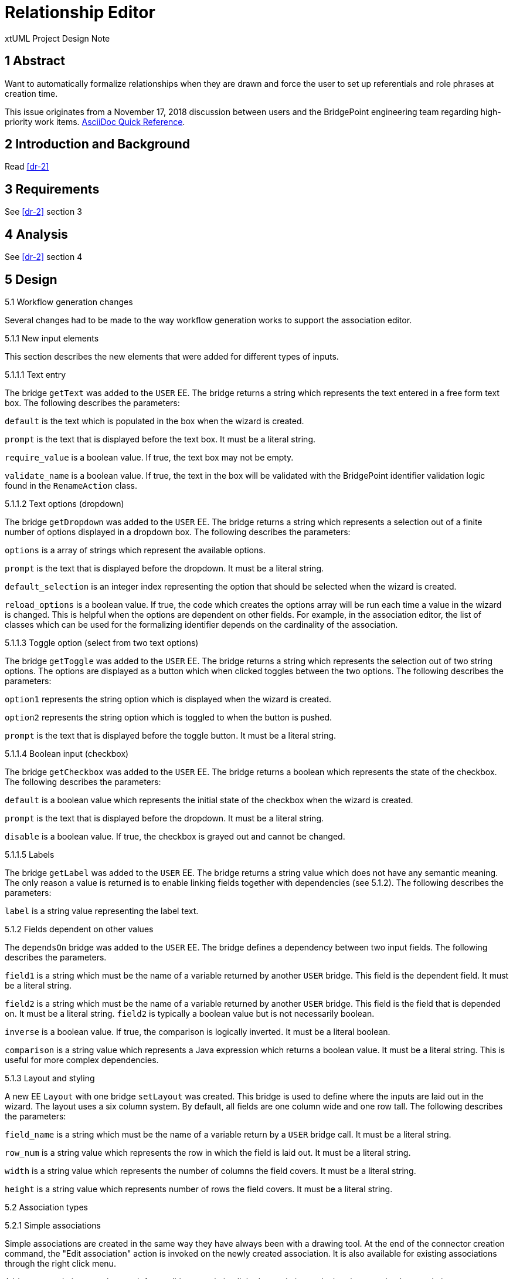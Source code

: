 = Relationship Editor

xtUML Project Design Note

== 1 Abstract

Want to automatically formalize relationships when they are drawn and force the
user to set up referentials and role phrases at creation time.

This issue originates from a November 17, 2018 discussion between users and
the BridgePoint engineering team regarding high-priority work items.
https://asciidoctor.org/docs/asciidoc-syntax-quick-reference/[AsciiDoc Quick Reference].

== 2 Introduction and Background

Read <<dr-2>>

== 3 Requirements

See <<dr-2>> section 3

== 4 Analysis

See <<dr-2>> section 4

== 5 Design

5.1 Workflow generation changes

Several changes had to be made to the way workflow generation works to support
the association editor.

5.1.1 New input elements

This section describes the new elements that were added for different types of
inputs.

5.1.1.1 Text entry

The bridge `getText` was added to the `USER` EE. The bridge returns a string
which represents the text entered in a free form text box. The following
describes the parameters:

`default` is the text which is populated in the box when the wizard is created.

`prompt` is the text that is displayed before the text box. It must be a literal
string.

`require_value` is a boolean value. If true, the text box may not be empty.

`validate_name` is a boolean value. If true, the text in the box will be
validated with the BridgePoint identifier validation logic found in the
`RenameAction` class.

5.1.1.2 Text options (dropdown)

The bridge `getDropdown` was added to the `USER` EE. The bridge returns a string
which represents a selection out of a finite number of options displayed in a
dropdown box. The following describes the parameters:

`options` is a array of strings which represent the available options.

`prompt` is the text that is displayed before the dropdown. It must be a literal
string.

`default_selection` is an integer index representing the option that should be
selected when the wizard is created.

`reload_options` is a boolean value. If true, the code which creates the options
array will be run each time a value in the wizard is changed. This is helpful
when the options are dependent on other fields. For example, in the association
editor, the list of classes which can be used for the formalizing identifier
depends on the cardinality of the association.

5.1.1.3 Toggle option (select from two text options)

The bridge `getToggle` was added to the `USER` EE. The bridge returns a string
which represents the selection out of two string options. The options are
displayed as a button which when clicked toggles between the two options. The
following describes the parameters:

`option1` represents the string option which is displayed when the wizard is
created.

`option2` represents the string option which is toggled to when the button is
pushed.

`prompt` is the text that is displayed before the toggle button. It must be a
literal string.

5.1.1.4 Boolean input (checkbox)

The bridge `getCheckbox` was added to the `USER` EE. The bridge returns a
boolean which represents the state of the checkbox. The following describes the
parameters:

`default` is a boolean value which represents the initial state of the checkbox
when the wizard is created.

`prompt` is the text that is displayed before the dropdown. It must be a literal
string.

`disable` is a boolean value. If true, the checkbox is grayed out and cannot be
changed.

5.1.1.5 Labels

The bridge `getLabel` was added to the `USER` EE. The bridge returns a
string value which does not have any semantic meaning. The only reason a value
is returned is to enable linking fields together with dependencies (see 5.1.2).
The following describes the parameters:

`label` is a string value representing the label text.

5.1.2 Fields dependent on other values

The `dependsOn` bridge was added to the `USER` EE. The bridge defines a
dependency between two input fields. The following describes the parameters.

`field1` is a string which must be the name of a variable returned by another
`USER` bridge. This field is the dependent field. It must be a literal string.

`field2` is a string which must be the name of a variable returned by another
`USER` bridge. This field is the field that is depended on. It must be a literal
string. `field2` is typically a boolean value but is not necessarily boolean.

`inverse` is a boolean value. If true, the comparison is logically inverted. It
must be a literal boolean.

`comparison` is a string value which represents a Java expression which returns
a boolean value. It must be a literal string. This is useful for more complex
dependencies.

5.1.3 Layout and styling

A new EE `Layout` with one bridge `setLayout` was created. This bridge is used
to define where the inputs are laid out in the wizard. The layout uses a six
column system. By default, all fields are one column wide and one row tall. The
following describes the parameters:

`field_name` is a string which must be the name of a variable return by a `USER`
bridge call. It must be a literal string.

`row_num` is a string value which represents the row in which the field is laid
out. It must be a literal string.

`width` is a string value which represents the number of columns the field
covers. It must be a literal string.

`height` is a string value which represents number of rows the field covers. It
must be a literal string.

5.2 Association types

5.2.1 Simple associations

Simple associations are created in the same way they have always been with a
drawing tool. At the end of the connector creation command, the "Edit
association" action is invoked on the newly created association. It is also
available for existing associations through the right click menu.

A binary association can also result from editing an existing linked association
and migrating to a simple association.

5.2.2 Linked associations

Linked associations can be created by creating a binary association and
migrating to linked. The "Edit association" action is also available through the
right click menu.

5.2.3 Subsuper associations

For subtype supertype associations, when a connector representing the first
subtype connection of the association is created, the "Edit association" access
is invoked on the newly created association. It is also available through the
right click menu for existing associations. When additional subtypes are added,
they inherit the existing properties of the association (this is existing
behavior).

5.2.4 Reflexive associations

For reflexive binary associations, the relationship phrases are included in the
dropdown menu to select the formalizing identifier. No special handling is
required for reflexive linked associations.

5.3 Preferences

Two new boolean preferences are added in the xtUML > Diagram Editors
preferences page. 

If "Require formalized associations` is checked, the association editor does not
allow "finish" unless the association is formalized.  Additionally, associations
cannot be created unless at least one valid identifier exists in one of the
classes being created.

If "Require role phrases" is checked, the association editor does not allow
"finish" unless a value is given in the in the role phrase text box.

== 6 Design Comments

6.1 Arrays in MC-Java

Some support for arrays was added in MC-Java. Only one dimensional arrays are
supported and the support is limited to bridge parameters and transient
variables. This was added to support the `options` parameter in the
`getDropdown` menu.

6.2 Transaction manager

Because a CME action is invoked in the middle of a graphical draw operation, the
transaction manager was changed to allow nested transactions. With nested
transactions, each of the nested transactions are rolled up into the outermost
transaction.

== 7 User Documentation

TODO

== 8 Unit Test

TODO

== 9 Document References

. [[dr-1]] https://support.onefact.net/issues/11554[11554 - Automatically formalize and force user to setup referentials and role phrases at creation]
. [[dr-2]] link:11554_relationship_editor_ant.adoc[Relationship editor analysis note]

---

This work is licensed under the Creative Commons CC0 License

---
